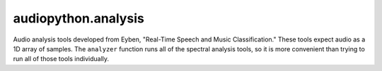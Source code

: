 audiopython.analysis
##############################

Audio analysis tools developed from Eyben, "Real-Time Speech and Music Classification."
These tools expect audio as a 1D array of samples. The ``analyzer`` function runs all of the spectral
analysis tools, so it is more convenient than trying to run all of those tools individually.

.. py:function:: analyzer(audio: np.ndarray, sample_rate: int)

    Runs a suite of analysis tools on a provided NumPy array of audio samples

    :param np.ndarray audio: A 1D NumPy array of audio samples
    :param int sample_rate: The sample rate of the audio
    :return: A dictionary with the analysis results
    :rtype: dict

.. py:function:: energy(audio: np.ndarray)

    Extracts the RMS energy of the signal. Reference: Eyben, pp. 21-22.

    :param np.ndarray audio: A NumPy array of audio samples
    :return: The RMS energy of the signal

.. py:function:: spectral_centroid(magnitude_spectrum: np.ndarray, magnitude_freqs: np.ndarray, magnitude_spectrum_sum)
    
    Calculates the spectral centroid from provided magnitude spectrum. Reference: Eyben, pp. 39-40.

    :param np.ndarray magnitude_spectrum: The magnitude spectrum
    :param np.ndarray magnitude_freqs: The magnitude frequencies
    :param magnitude_spectrum_sum: The sum of the magnitude spectrum
    :return: The spectral centroid
    :rtype: float

.. py:function:: spectral_entropy(spectrum_pmf: np.ndarray)

    Calculates the spectral entropy from provided power spectrum. Reference: Eyben, pp. 23, 40, 41.

    :param np.ndarray spectrum_pmf: The spectrum power mass function PMF
    :return: The spectral entropy
    :rtype: float

.. py:function:: spectral_flatness(magnitude_spectrum: np.ndarray, magnitude_spectrum_sum)
    
    Calculates the spectral flatness from provided magnitude spectrum. References: Eyben, p. 39, https://en.wikipedia.org/wiki/Spectral_flatness.
    
    :param np.ndarray magnitude_spectrum: The magnitude spectrum
    :param magnitude_spectrum_sum: The sum of the magnitude spectrum
    :return: The spectral flatness, in dBFS
    :rtype: float

.. py:function:: spectral_kurtosis(spectrum_pmf: np.ndarray, magnitude_freqs: np.ndarray, spectral_centroid: float, spectral_variance: float)

    Calculates the spectral kurtosis. Reference: Eyben, pp. 23, 39-40.

    :param np.ndarray spectrum_pmf: The spectrum power mass function PMF
    :param np.ndarray magnitude_freqs: The magnitude frequencies
    :param float spectral_centroid: The spectral centroid
    :param float spectral_variance: The spectral variance
    :return: The spectral kurtosis
    :rtype: float
     
.. py:function:: spectral_roll_off_point(power_spectrum: np.ndarray, magnitude_freqs: np.ndarray, n: float, power_spectrum_sum)
    
    Calculates the spectral roll off frequency from provided power spectrum. Reference: Eyben, p. 41.

    :param np.ndarray power_spectrum: The power spectrum
    :param np.ndarray magnitude_freqs: The magnitude frequencies
    :param float n: The roll-off, as a fraction :math:`(0 \leq n \leq 1.00)`
    :param power_spectrum_sum: The sum of the power spectrum
    :return: The roll-off frequency
    :rtype: float

.. py:function:: spectral_skewness(spectrum_pmf: np.ndarray, magnitude_freqs: np.ndarray, spectral_centroid: float, spectral_variance: float)
    
    Calculates the spectral skewness. Reference: Eyben, pp. 23, 39-40.

    :param np.ndarray spectrum_pmf: The spectrum power mass function PMF
    :param np.ndarray magnitude_freqs: The magnitude frequencies
    :param float spectral_centroid: The spectral centroid
    :param float spectral_variance: The spectral variance
    :return: The spectral skewness
    :rtype: float

.. py:function:: spectral_slope(power_spectrum: np.ndarray)

    Calculates the spectral slope from provided power spectrum. Reference: Eyben, pp. 35-38.

    :param np.ndarray power_spectrum: The power spectrum
    :return: The slope
    :rtype: float

.. py:function:: spectral_slope_region(power_spectrum: np.ndarray, rfftfreqs: np.ndarray, f_lower: float, f_upper: float, sample_rate: int)

    Calculates the spectral slope from provided power spectrum, between the frequencies
    specified. The frequencies specified do not have to correspond to exact bin indices. Reference: Eyben, pp. 35-38.

    :param np.ndarray power_spectrum: The power spectrum
    :param np.ndarray rfftfreqs: The FFT freqs for the power spectrum bins
    :param float f_lower: The lower frequency
    :param float f_upper: The upper frequency
    :param int sample_rate: The sample rate of the audio
    :return: The slope
    :rtype: float

.. py:function:: spectral_variance(spectrum_pmf: np.ndarray, magnitude_freqs: np.ndarray, spectral_centroid: float)
    
    Calculates the spectral variance. Reference: Eyben, pp. 23, 39-40.

    :param np.ndarray spectrum_pmf: The spectrum power mass function PMF
    :param np.ndarray magnitude_freqs: The magnitude frequencies
    :param float spectral_centroid: The spectral centroid
    :return: The spectral variance
    :rtype: float

.. py:function:: zero_crossing_rate(audio: np.ndarray, sample_rate: int)
    
    Extracts the zero-crossing rate. Reference: Eyben, p. 20.
    
    :param np.ndarray audio: A NumPy array of audio samples
    :param float sample_rate: The sample rate of the audio
    :return: The zero-crossing rate
    :rtype: float
